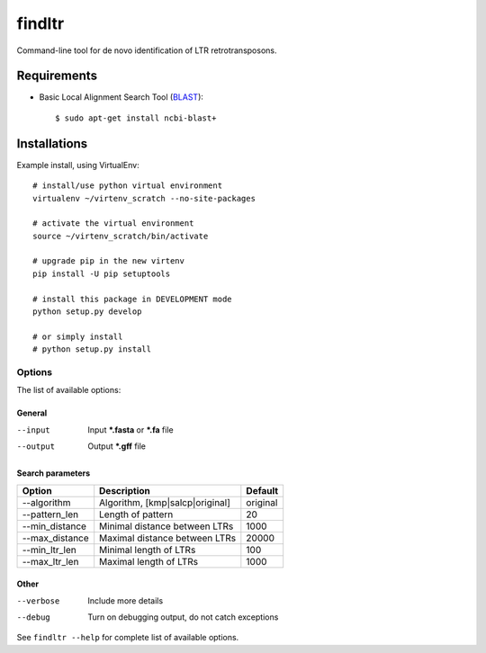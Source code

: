 ======================
    findltr
======================

Command-line tool for de novo identification of LTR retrotransposons.

Requirements
============
+  Basic Local Alignment Search Tool (`BLAST`_)::

   $ sudo apt-get install ncbi-blast+

Installations
=============
Example install, using VirtualEnv::

    # install/use python virtual environment
    virtualenv ~/virtenv_scratch --no-site-packages

    # activate the virtual environment
    source ~/virtenv_scratch/bin/activate

    # upgrade pip in the new virtenv
    pip install -U pip setuptools

    # install this package in DEVELOPMENT mode
    python setup.py develop

    # or simply install
    # python setup.py install


Options
~~~~~~~

The list of available options:

General
-------

--input
    Input **\*.fasta** or **\*.fa** file

--output
    Output **\*.gff** file

Search parameters
-----------------
+----------------+---------------------------------+----------+
|     Option     | Description                     | Default  |
+================+=================================+==========+
| --algorithm    | Algorithm, [kmp|salcp|original] | original |
+----------------+---------------------------------+----------+
| --pattern_len  | Length of pattern               | 20       |    
+----------------+---------------------------------+----------+
| --min_distance | Minimal distance between LTRs   | 1000     |
+----------------+---------------------------------+----------+
|--max_distance  | Maximal distance between LTRs   | 20000    |
+----------------+---------------------------------+----------+
|--min_ltr_len   | Minimal length of LTRs          | 100      |
+----------------+---------------------------------+----------+
|--max_ltr_len   | Maximal length of LTRs          | 1000     |
+----------------+---------------------------------+----------+


Other
-----

--verbose
    Include more details 
--debug
    Turn on debugging output, do not catch exceptions

See ``findltr --help`` for complete list of available options.

.. _BLAST: http://www.ncbi.nlm.nih.gov/books/NBK279690/

